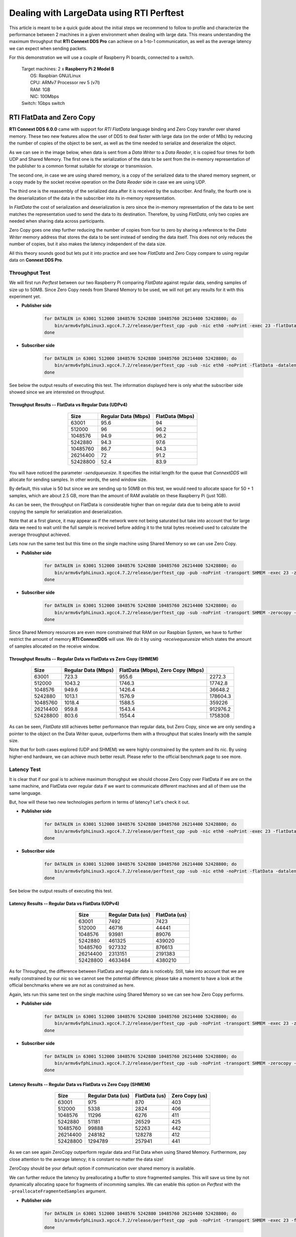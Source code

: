 Dealing with LargeData using RTI Perftest
=====================================================================================

This article is meant to be a quick guide about the initial steps we recommend to follow to profile and
characterize the performance between 2 machines in a given environment when dealing with large data.
This means understanding the maximum throughput that **RTI Connext DDS Pro** can
achieve on a 1-to-1 communication, as well as the average latency we can expect
when sending packets.

For this demonstration we will use a couple of Raspberry Pi boards, connected to a switch.

   | Target machines: 2 x **Raspberry Pi 2 Model B**
   |                  OS: Raspbian GNU/Linux
   |                  CPU: ARMv7 Processor rev 5 (v7l)
   |                  RAM: 1GB
   |                  NIC: 100Mbps
   | Switch: 1Gbps switch

RTI FlatData and Zero Copy
^^^^^^^^^^^^^^^^^^^^^^^^^^

**RTI Connext DDS 6.0.0** came with support for
*RTI FlatData* language binding and Zero Copy transfer over shared memory.
These two new features allow the user of DDS to deal faster with large data
(on the order of MBs) by reducing the number of copies of the object to be sent,
as well as the time needed to serialize and deserialize the object.

As we can see in the image below, when data is sent from a *Data Writer* to a
*Data Reader*, it is copied four times for both UDP and Shared Memory.
The first one is the serialization of the data to be sent from the in-memory
representation of the publisher to a common format suitable for storage or
transmission.

The second one, in case we are using shared memory, is a copy of the serialized
data to the shared memory segment, or a copy made by the socket receive
operation on the *Data Reader* side in case we are using UDP.

The third one is the reassembly of the serialized data after it is received by
the subscriber. And finally, the fourth one is the deserialization of the data
in the subscriber into its in-memory representation.

.. image:: dealing_with_largedata/DDS_copies.png

In *FlatData* the cost of serialization and deserialization is zero since the
in-memory representation of the data to be sent matches the representation used
to send the data to its destination. Therefore, by using *FlatData*, only two
copies are needed when sharing data across participants.

.. image:: dealing_with_largedata/FlatData_copies.png

Zero Copy goes one step further reducing the number of copies from four to
zero by sharing a reference to the *Data Writer* memory address that stores
the data to be sent instead of sending the data itself. This does not only reduces
the number of copies, but it also makes the latency independent of the data size.

All this theory sounds good but lets put it into practice and see how *FlatData*
and Zero Copy compare to using regular data on **Connext DDS Pro**.

Throughput Test
---------------

We will first run *Perftest* between our two Raspberry Pi comparing *FlatData*
against regular data, sending samples of size up to 50MB. Since Zero Copy needs from Shared Memory to be used, we
will not get any results for it with this experiment yet.

* **Publisher side**

    .. code::

        for DATALEN in 63001 512000 1048576 5242880 10485760 26214400 52428800; do
            bin/armv6vfphLinux3.xgcc4.7.2/release/perftest_cpp -pub -nic eth0 -noPrint -exec 23 -flatData -datalen $DATALEN -sendqueuesize 5;
        done

* **Subscriber side**

    .. code::

        for DATALEN in 63001 512000 1048576 5242880 10485760 26214400 52428800; do
            bin/armv6vfphLinux3.xgcc4.7.2/release/perftest_cpp -sub -nic eth0 -noPrint -flatData -datalen $DATALEN -sendqueuesize 5;
        done

See below the output results of executing this test. The information displayed here is
only what the subscriber side showed since we are interested on throughput.

Throughput Results -- FlatData vs Regular Data (UDPv4)
::::::::::::::::::::::::::::::::::::::::::::::::::::::

    .. csv-table::
        :align: center
        :header-rows: 1

        "Size", "Regular Data (Mbps)", "FlatData (Mbps)"
        63001, 95.6,	94
        512000, 96, 96.2
        1048576, 94.9, 96.2
        5242880, 94.3, 97.6
        10485760, 86.7, 94.3
        26214400, 72, 91.2
        52428800, 52.4, 83.9

.. image:: dealing_with_largedata/udp_throughput.png

You will have noticed the parameter *-sendqueuesize*. It specifies the
initial length for the queue that *ConnextDDS* will allocate for sending samples.
In other words, the send window size.

By default, this value is 50 but since we are sending up to 50MB on this test,
we would need to allocate space for 50 + 1 samples, which are about 2.5 GB, more
than the amount of RAM available on these Raspberry Pi (just 1GB).

As can be seen, the throughput on FlatData is considerable higher than on
regular data due to being able to avoid copying the sample for serialization
and deserialization.

Note that at a first glance, it may appear as if the network were not being
saturated but take into account that for large data we need to wait until the
full sample is received before adding it to the total bytes received used to
calculate the average throughput achieved.

Lets now run the same test but this time on the single machine using Shared
Memory so we can use Zero Copy.

* **Publisher side**

    .. code::

        for DATALEN in 63001 512000 1048576 5242880 10485760 26214400 52428800; do
            bin/armv6vfphLinux3.xgcc4.7.2/release/perftest_cpp -pub -noPrint -transport SHMEM -exec 23 -zerocopy -datalen $DATALEN -sendqueuesize 5  -receivequeue 1;
        done

* **Subscriber side**

    .. code::

        for DATALEN in 63001 512000 1048576 5242880 10485760 26214400 52428800; do
            bin/armv6vfphLinux3.xgcc4.7.2/release/perftest_cpp -sub -noPrint -transport SHMEM -zerocopy -datalen $DATALEN -sendqueuesize 1  -receivequeue 5;
        done

Since Shared Memory resources are even more constrained that RAM on our Raspbian
System, we have to further restrict the amount of memory **RTI ConnextDDS** will
use. We do it by using *-receivequeuesize* which states the amount of samples
allocated on the receive window.

Throughput Results -- Regular Data vs FlatData vs Zero Copy (SHMEM)
:::::::::::::::::::::::::::::::::::::::::::::::::::::::::::::::::::

    .. csv-table::
        :align: center
        :header-rows: 1

        "Size", "Regular Data (Mbps)", "FlatData (Mbps), Zero Copy (Mbps)"
        63001, 723.3, 955.6, 2272.3
        512000, 1043.2, 1746.3, 17742.8
        1048576, 949.6, 1426.4, 36648.2
        5242880, 1013.1, 1576.9, 178604.3
        10485760, 1018.4, 1588.5, 359226
        26214400, 959.8, 1543.4, 912976.2
        52428800, 803.6, 1554.4, 1758308

.. image:: dealing_with_largedata/shmem_throughput.png
.. image:: dealing_with_largedata/shmem_throughput_flat.png

As can be seen, *FlatData* still achieves better performance than regular data,
but Zero Copy, since we are only sending a pointer to the object on the Data
Writer queue, outperforms them with a throughput that scales linearly with the
sample size.

Note that for both cases explored (UDP and SHMEM) we were highly constrained by
the system and its nic. By using higher-end hardware, we can achieve much better
result. Please refer to the official benchmark page to see more.


Latency Test
------------

It is clear that if our goal is to achieve maximum thorughput we should choose
Zero Copy over FlatData if we are on the same machine, and FlatData over regular
data if we want to communicate different machines and all of them use the same language.

But, how will these two new technologies perform in terms of latency? Let's check it out.

* **Publisher side**

    .. code::

        for DATALEN in 63001 512000 1048576 5242880 10485760 26214400 52428800; do
            bin/armv6vfphLinux3.xgcc4.7.2/release/perftest_cpp -pub -nic eth0 -noPrint -exec 23 -flatData -datalen $DATALEN -sendqueuesize 5 -latencyTest;
        done

* **Subscriber side**

    .. code::

        for DATALEN in 63001 512000 1048576 5242880 10485760 26214400 52428800; do
            bin/armv6vfphLinux3.xgcc4.7.2/release/perftest_cpp -sub -nic eth0 -noPrint -flatData -datalen $DATALEN -sendqueuesize 5;
        done

See below the output results of executing this test.

Latency Results -- Regular Data vs FlatData (UDPv4)
:::::::::::::::::::::::::::::::::::::::::::::::::::

    .. csv-table::
        :align: center
        :header-rows: 1

        "Size", "Regular Data (us)", "FlatData (us)"
        63001, 7492, 7423
        512000, 46716, 44441
        1048576, 93981, 89076
        5242880, 461325, 439020
        10485760, 927332, 876613
        26214400, 2313151, 2191383
        52428800, 4633484, 4380210

.. image:: dealing_with_largedata/udp_latency.png

As for Throughput, the difference between FlatData and regular data is noticebly.
Still, take into account that we are really constrained by our nic so we cannot
see the potential difference; please take a moment to have a look at the
official benchmarks where we are not as constrained as here.

Again, lets run this same test on the single machine using Shared Memory so we
can see how Zero Copy performs.

* **Publisher side**

    .. code::

        for DATALEN in 63001 512000 1048576 5242880 10485760 26214400 52428800; do
            bin/armv6vfphLinux3.xgcc4.7.2/release/perftest_cpp -pub -noPrint -transport SHMEM -exec 23 -zerocopy -datalen $DATALEN -sendqueuesize 5  -receivequeue 1 -latencytest;
        done

* **Subscriber side**

    .. code::

        for DATALEN in 63001 512000 1048576 5242880 10485760 26214400 52428800; do
            bin/armv6vfphLinux3.xgcc4.7.2/release/perftest_cpp -sub -noPrint -transport SHMEM -zerocopy -datalen $DATALEN -sendqueuesize 1  -receivequeue 5;
        done


Latency Results -- Regular Data vs FlatData vs Zero Copy (SHMEM)
::::::::::::::::::::::::::::::::::::::::::::::::::::::::::::::::

    .. csv-table::
        :align: center
        :header-rows: 1

        "Size", "Regular Data (us)", "FlatData (us)", "Zero Copy (us)"
        63001, 975, 870, 403
        512000, 5338, 2824, 406
        1048576, 11296, 6276, 411
        5242880, 51181, 26529, 425
        10485760, 99888, 52263, 442
        26214400, 248182, 128278, 412
        52428800, 1294789, 257941, 441

.. image:: dealing_with_largedata/shmem_latency.png

As we can see again ZeroCopy outperform regular data and Flat Data when using
Shared Memory. Furthermore, pay close attention to the average latency; it is
constant no matter the data size!

ZeroCopy should be your default option if communication over shared memory is
available.

We can further reduce the latency by preallocating a buffer to store fragmented
samples. This will save us time by not dynamically allocating space for fragments
of incomming samples. We can enable this option on *Perftest* with the
``-preallocateFragmentedSamples`` argument.

* **Publisher side**

    .. code::

        for DATALEN in 63001 512000 1048576 5242880 10485760 26214400 52428800; do
            bin/armv6vfphLinux3.xgcc4.7.2/release/perftest_cpp -pub -noPrint -transport SHMEM -exec 23 -flatdata -datalen $DATALEN -sendqueuesize 5  -receivequeue 1 -latencytest -preallocateFragmentedSamples;
        done

* **Subscriber side**

    .. code::

        for DATALEN in 63001 512000 1048576 5242880 10485760 26214400 52428800; do
            bin/armv6vfphLinux3.xgcc4.7.2/release/perftest_cpp -sub -noPrint -transport SHMEM -flatdata -datalen $DATALEN -sendqueuesize 1  -receivequeue 5 -preallocateFragmentedSamples;
        done

Latency Results -- Avoid Dynamic Allocation (UDPv4)
:::::::::::::::::::::::::::::::::::::::::::::::::::

    .. csv-table::
        :align: center
        :header-rows: 1

        "Size", "FlatData (us)", "FlatData with Preallocation (us)"
        63001,870,46700
        512000,2824,48186
        1048576,6276,49833
        5242880,26529,61846
        10485760,52263,76712
        26214400,128278,121449
        52428800,257941,191216

.. image:: dealing_with_largedata/preallocateFragments.png

As can be seen, for slightly large data (from 63KB to 10MB), it seems like we are
paying extra cost by avoiding dynamic allocation of fragments. But, as soon as
samples are large enought (from 25MB on), we can see how latency is considerably
reduced.

If you want to learn more about *FlatData* and Zero Copy over shared memory,
please refer to the official documentation for more details.
